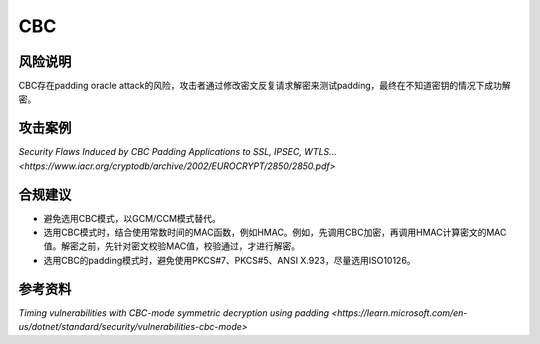 CBC
===


风险说明
--------

CBC存在padding oracle attack的风险，攻击者通过修改密文反复请求解密来测试padding，最终在不知道密钥的情况下成功解密。

攻击案例
--------

`Security Flaws Induced by CBC Padding Applications to SSL, IPSEC, WTLS... <https://www.iacr.org/cryptodb/archive/2002/EUROCRYPT/2850/2850.pdf>` 


合规建议
--------

- 避免选用CBC模式，以GCM/CCM模式替代。
- 选用CBC模式时，结合使用常数时间的MAC函数，例如HMAC。例如，先调用CBC加密，再调用HMAC计算密文的MAC值。解密之前，先针对密文校验MAC值，校验通过，才进行解密。
- 选用CBC的padding模式时，避免使用PKCS#7、PKCS#5、ANSI X.923，尽量选用ISO10126。


参考资料
--------

`Timing vulnerabilities with CBC-mode symmetric decryption using padding <https://learn.microsoft.com/en-us/dotnet/standard/security/vulnerabilities-cbc-mode>` 

